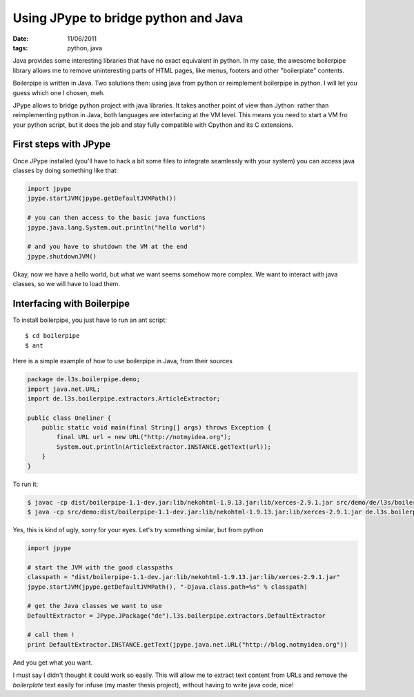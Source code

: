 Using JPype to bridge python and Java
#####################################

:date: 11/06/2011
:tags: python, java

Java provides some interesting libraries that have no exact equivalent in 
python. In my case, the awesome boilerpipe library allows me to remove
uninteresting parts of HTML pages, like menus, footers and other "boilerplate"
contents.

Boilerpipe is written in Java. Two solutions then: using java from python or 
reimplement boilerpipe in python. I will let you guess which one I chosen, meh.

JPype allows to bridge python project with java libraries. It takes another
point of view than Jython: rather than reimplementing python in Java, both 
languages are interfacing at the VM level. This means you need to start a VM 
fro your python script, but it does the job and stay fully compatible with
Cpython and its C extensions.

First steps with JPype
======================

Once JPype installed (you'll have to hack a bit some files to integrate
seamlessly with your system) you can access java classes by doing something
like that:

.. code-block:: python
    
    import jpype
    jpype.startJVM(jpype.getDefaultJVMPath())

    # you can then access to the basic java functions
    jpype.java.lang.System.out.println("hello world")

    # and you have to shutdown the VM at the end
    jpype.shutdownJVM()

Okay, now we have a hello world, but what we want seems somehow more complex. 
We want to interact with java classes, so we will have to load them.

Interfacing with Boilerpipe
===========================

To install boilerpipe, you just have to run an ant script::

    $ cd boilerpipe
    $ ant

Here is a simple example of how to use boilerpipe in Java, from their sources

.. code-block:: java

    package de.l3s.boilerpipe.demo;
    import java.net.URL;
    import de.l3s.boilerpipe.extractors.ArticleExtractor;

    public class Oneliner {
        public static void main(final String[] args) throws Exception {
            final URL url = new URL("http://notmyidea.org");
            System.out.println(ArticleExtractor.INSTANCE.getText(url));
        }
    }

To run it:

.. code-block:: bash

   $ javac -cp dist/boilerpipe-1.1-dev.jar:lib/nekohtml-1.9.13.jar:lib/xerces-2.9.1.jar src/demo/de/l3s/boilerpipe/demo/Oneliner.java 
   $ java -cp src/demo:dist/boilerpipe-1.1-dev.jar:lib/nekohtml-1.9.13.jar:lib/xerces-2.9.1.jar de.l3s.boilerpipe.demo.Oneliner

Yes, this is kind of ugly, sorry for your eyes. 
Let's try something similar, but from python

.. code-block:: python

    import jpype

    # start the JVM with the good classpaths
    classpath = "dist/boilerpipe-1.1-dev.jar:lib/nekohtml-1.9.13.jar:lib/xerces-2.9.1.jar"
    jpype.startJVM(jpype.getDefaultJVMPath(), "-Djava.class.path=%s" % classpath)

    # get the Java classes we want to use
    DefaultExtractor = JPype.JPackage("de").l3s.boilerpipe.extractors.DefaultExtractor

    # call them !
    print DefaultExtractor.INSTANCE.getText(jpype.java.net.URL("http://blog.notmyidea.org"))

And you get what you want. 

I must say I didn't thought it could work so easily. This will allow me to 
extract text content from URLs and remove the *boilerplate* text easily 
for infuse (my master thesis project), without having to write java code, nice!
